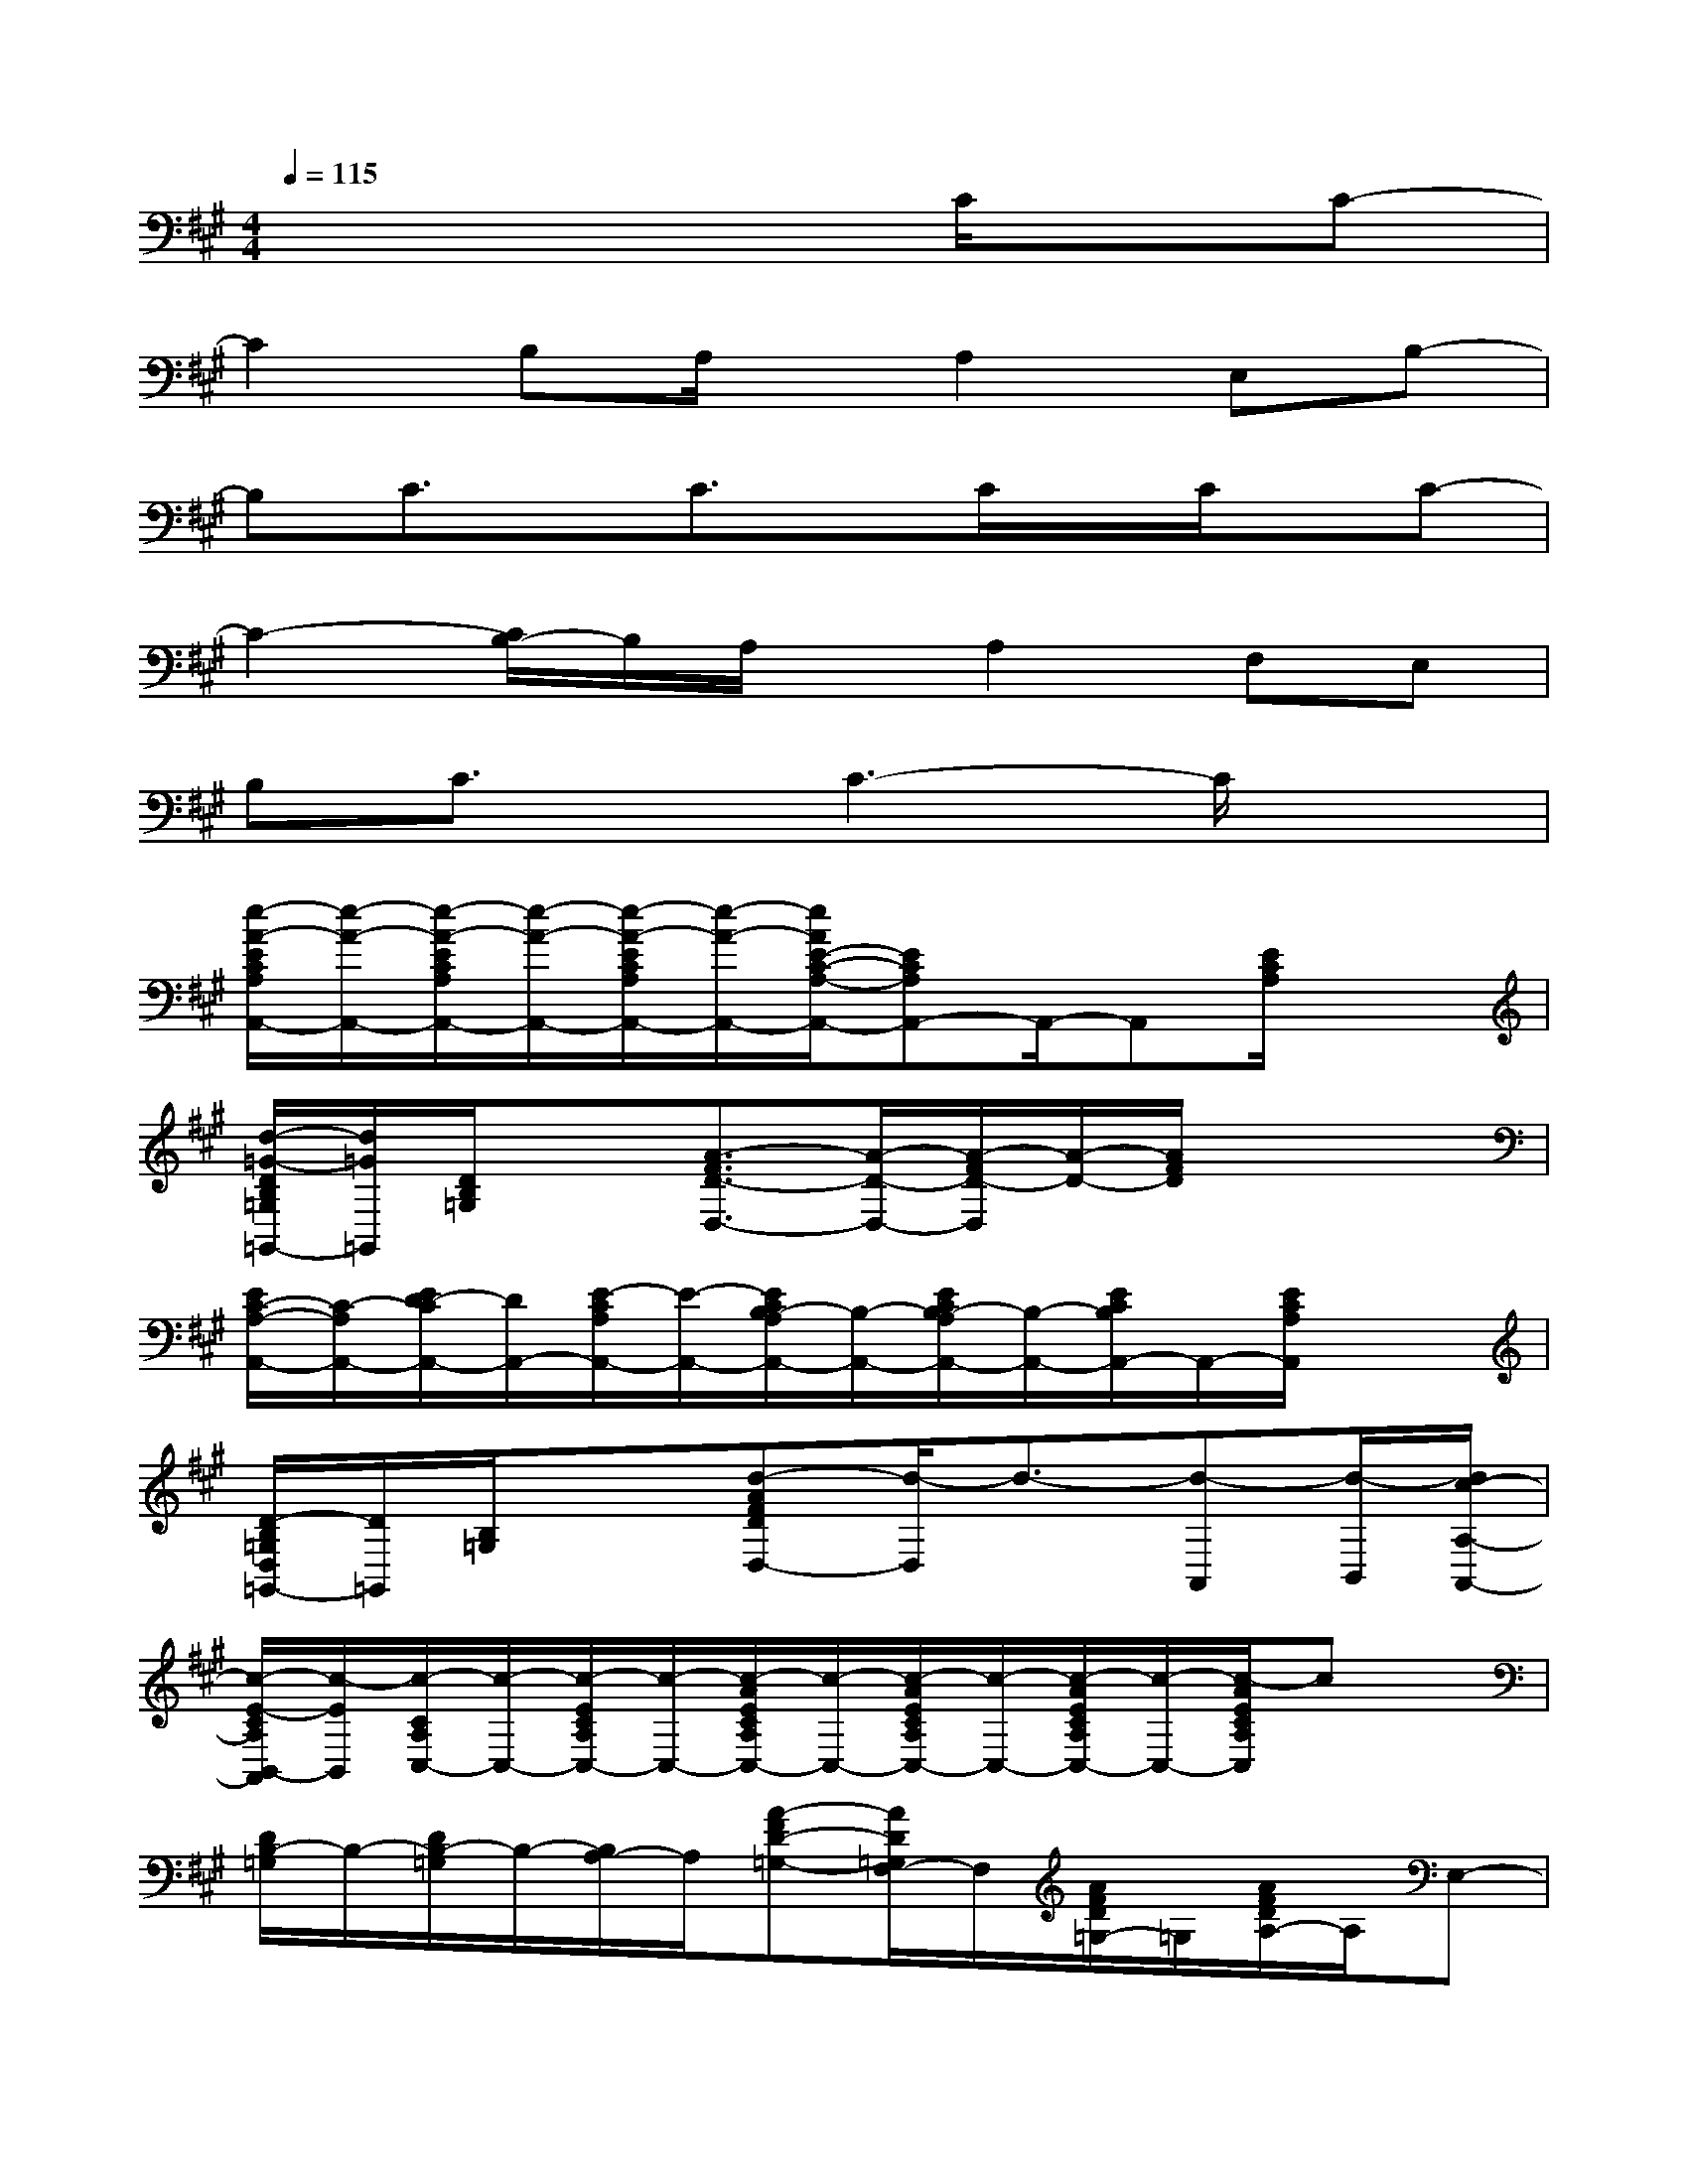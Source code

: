 X:1
T:
M:4/4
L:1/8
Q:1/4=115
K:A%3sharps
V:1
x6C/2x/2C-|
C2B,A,/2x/2A,2E,B,-|
B,C3/2x/2C3/2x/2C/2x/2C/2x/2C-|
C2-[C/2B,/2-]B,/2A,/2x/2A,2F,E,|
B,C3/2x/2C3-C/2x3/2|
[e/2-A/2-E/2C/2A,/2A,,/2-][e/2-A/2-A,,/2-][e/2-A/2-E/2C/2A,/2A,,/2-][e/2-A/2-A,,/2-][e/2-A/2-E/2C/2A,/2A,,/2-][e/2-A/2-A,,/2-][e/2A/2E/2-C/2-A,/2-A,,/2-][ECA,A,,-]A,,/2-A,,[E/2C/2A,/2]x3/2|
[d/2-=G/2-D/2B,/2=G,/2=G,,/2-][d/2=G/2=G,,/2][D/2B,/2=G,/2]x3/2[A3/2-F3/2D3/2-D,3/2-][A/2-D/2-D,/2-][A/2-F/2D/2-D,/2][A/2-D/2-][A/2F/2D/2]x/2x|
[E/2C/2-A,/2-A,,/2-][C/2-A,/2A,,/2-][E/2D/2-C/2A,,/2-][D/2A,,/2-][E/2-C/2A,/2A,,/2-][E/2-A,,/2-][E/2C/2B,/2-A,/2A,,/2-][B,/2-A,,/2-][E/2C/2B,/2-A,/2A,,/2-][B,/2-A,,/2-][E/2C/2B,/2A,,/2-]A,,/2-[E/2C/2A,/2A,,/2]x3/2|
[D/2-B,/2=G,/2D,/2=G,,/2-][D/2=G,,/2][B,/2=G,/2]x3/2[d-AFDD,-][d/2-D,/2]d3/2-[d-A,,][d/2-B,,/2][d/2c/2-A,/2-A,,/2-]|
[c/2-E/2-C/2A,/2B,,/2-A,,/2][c/2-E/2B,,/2][c/2-C/2A,/2C,/2-][c/2-C,/2-][c/2-E/2C/2A,/2C,/2-][c/2-C,/2-][c/2-A/2E/2C/2A,/2C,/2-][c/2-C,/2-][c/2-A/2E/2C/2A,/2C,/2-][c/2-C,/2-][c/2-A/2E/2C/2A,/2C,/2-][c/2-C,/2-][c/2-A/2E/2C/2A,/2C,/2]cx/2|
[D/2B,/2-=G,/2]B,/2-[D/2B,/2-=G,/2]B,/2-[B,/2A,/2-]A,/2[A-FD-=G,-][A/2D/2=G,/2F,/2-]F,/2[A/2F/2D/2=G,/2-]=G,/2[A/2F/2D/2A,/2-]A,/2E,-|
[E/2C/2A,/2E,/2-]E,/2-[E/2C/2A,/2E,/2-]E,/2-[A/2E/2C/2A,/2E,/2-]E,/2-[A/2E/2C/2A,/2E,/2-]E,/2-[A/2E/2C/2A,/2E,/2]x/2[A/2E/2C/2A,/2]x/2[A/2E/2C/2A,/2]x/2[C/2F,/2-]F,/2-|
[D/2B,/2=G,/2F,/2-]F,/2-[D/2B,/2=G,/2F,/2-]F,/2E,-[A/2-F/2-D/2-E,/2C,/2-][A/2-F/2-D/2-C,/2][A/2F/2D/2E,/2-]E,/2[d/2A/2F/2D/2C,/2][B,,/2A,,/2-][d/2A/2F/2D/2A,,/2-]A,,3/2-|
[E/2A,/2A,,/2-]A,,/2-[E/2A,/2A,,/2-]A,,/2-[E/2C/2A,/2A,,/2-]A,,/2-[E/2C/2A,/2A,,/2-]A,,/2[E/2C/2A,/2]x/2[A/2E/2C/2]x/2[A/2E/2C/2A,/2]x/2A,,|
[D/2B,/2-=G,/2]B,/2-B,-[B,/2A,/2-]A,/2[AFD=G,]F,[F/2=G,/2-]=G,/2-[A/2F/2D/2A,/2-=G,/2]A,/2E,-|
[B,/2^G,/2E,/2-]E,/2-[B,/2G,/2E,/2-]E,/2-[B,/2A,/2E,/2]x/2[B,/2A,/2E,/2]x/2[B,/2A,/2E,/2]x/2[B,/2A,/2E,/2]x/2[B,/2A,/2E,/2]x/2E,/2x/2